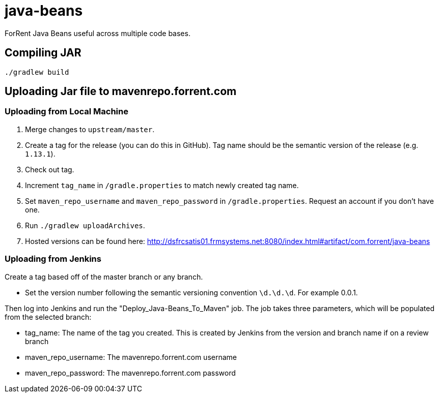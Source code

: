 = java-beans =

ForRent Java Beans useful across multiple code bases.

== Compiling JAR ==

[source,sh]
----
./gradlew build
----

== Uploading Jar file to mavenrepo.forrent.com ==

=== Uploading from Local Machine ===

1. Merge changes to `upstream/master`.
2. Create a tag for the release (you can do this in GitHub). Tag name should be the semantic version of the release (e.g. `1.13.1`).
3. Check out tag.
4. Increment `tag_name` in `/gradle.properties` to match newly created tag name.
5. Set `maven_repo_username` and `maven_repo_password` in `/gradle.properties`. Request an account if you don't have one.
6. Run `./gradlew uploadArchives`.
7. Hosted versions can be found here: http://dsfrcsatis01.frmsystems.net:8080/index.html#artifact/com.forrent/java-beans

=== Uploading from Jenkins ===

Create a tag based off of the master branch or any branch.

* Set the version number following the semantic versioning convention `\d.\d.\d`. For example 0.0.1.

Then log into Jenkins and run the "Deploy_Java-Beans_To_Maven" job. The job takes three parameters, which will be populated 
from the selected branch:

* tag_name: The name of the tag you created.  This is created by Jenkins from the version and branch name if on a review branch
* maven_repo_username: The mavenrepo.forrent.com username
* maven_repo_password: The mavenrepo.forrent.com password
